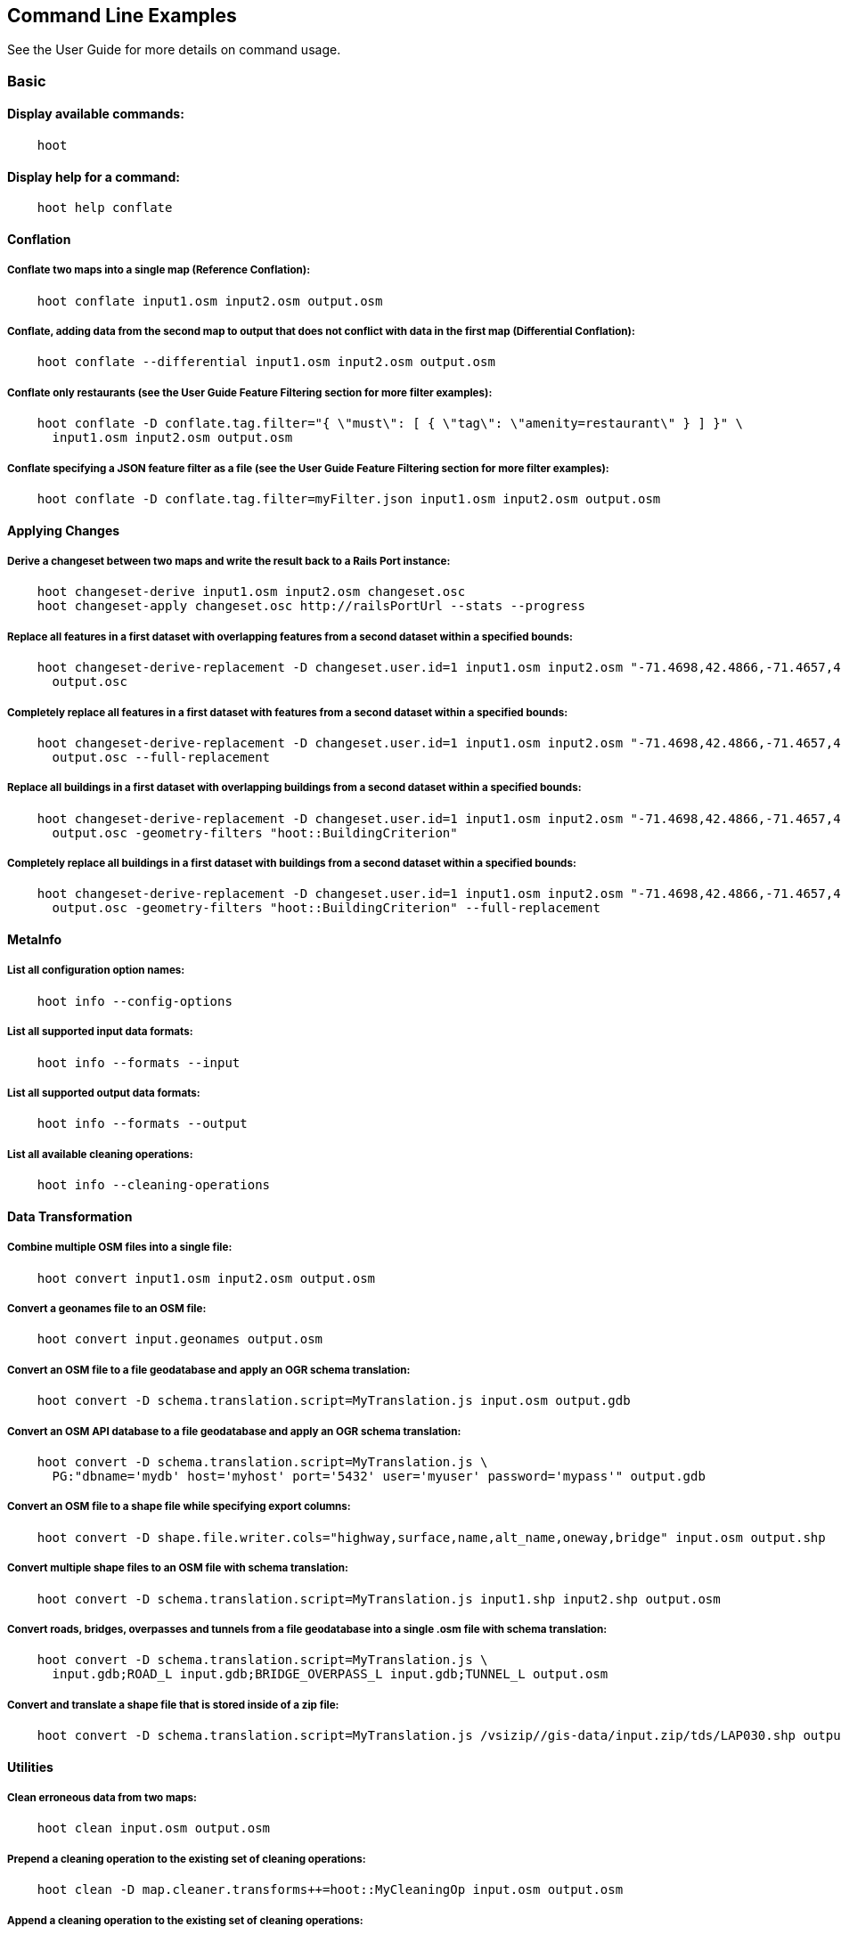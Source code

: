 
[[CommandLineExamples]]
== Command Line Examples

See the User Guide for more details on command usage.

=== Basic

==== Display available commands:

-----
    hoot
-----

==== Display help for a command:

-----
    hoot help conflate
-----

==== Conflation

===== Conflate two maps into a single map (Reference Conflation):

-----
    hoot conflate input1.osm input2.osm output.osm
-----

===== Conflate, adding data from the second map to output that does not conflict with data in the first map (Differential Conflation):

-----
    hoot conflate --differential input1.osm input2.osm output.osm
-----

===== Conflate only restaurants (see the User Guide Feature Filtering section for more filter examples):

-----
    hoot conflate -D conflate.tag.filter="{ \"must\": [ { \"tag\": \"amenity=restaurant\" } ] }" \
      input1.osm input2.osm output.osm
-----

===== Conflate specifying a JSON feature filter as a file (see the User Guide Feature Filtering section for more filter examples):

-----
    hoot conflate -D conflate.tag.filter=myFilter.json input1.osm input2.osm output.osm
-----

==== Applying Changes

===== Derive a changeset between two maps and write the result back to a Rails Port instance:

-----
    hoot changeset-derive input1.osm input2.osm changeset.osc
    hoot changeset-apply changeset.osc http://railsPortUrl --stats --progress
-----

===== Replace all features in a first dataset with overlapping features from a second dataset within a specified bounds:

-----
    hoot changeset-derive-replacement -D changeset.user.id=1 input1.osm input2.osm "-71.4698,42.4866,-71.4657,42.4902" \
      output.osc
-----

===== Completely replace all features in a first dataset with features from a second dataset within a specified bounds:

-----
    hoot changeset-derive-replacement -D changeset.user.id=1 input1.osm input2.osm "-71.4698,42.4866,-71.4657,42.4902" \
      output.osc --full-replacement
-----

===== Replace all buildings in a first dataset with overlapping buildings from a second dataset within a specified bounds:

-----
    hoot changeset-derive-replacement -D changeset.user.id=1 input1.osm input2.osm "-71.4698,42.4866,-71.4657,42.4902" \
      output.osc -geometry-filters "hoot::BuildingCriterion"
-----

===== Completely replace all buildings in a first dataset with buildings from a second dataset within a specified bounds:

-----
    hoot changeset-derive-replacement -D changeset.user.id=1 input1.osm input2.osm "-71.4698,42.4866,-71.4657,42.4902" \
      output.osc -geometry-filters "hoot::BuildingCriterion" --full-replacement
-----

==== MetaInfo

===== List all configuration option names:

-----
    hoot info --config-options
-----

===== List all supported input data formats:

-----
    hoot info --formats --input
-----

===== List all supported output data formats:

-----
    hoot info --formats --output
-----

===== List all available cleaning operations:

-----
    hoot info --cleaning-operations
-----

==== Data Transformation

===== Combine multiple OSM files into a single file:

-----
    hoot convert input1.osm input2.osm output.osm
-----

===== Convert a geonames file to an OSM file:

-----
    hoot convert input.geonames output.osm
-----

===== Convert an OSM file to a file geodatabase and apply an OGR schema translation:

-----
    hoot convert -D schema.translation.script=MyTranslation.js input.osm output.gdb
-----

===== Convert an OSM API database to a file geodatabase and apply an OGR schema translation:

-----
    hoot convert -D schema.translation.script=MyTranslation.js \
      PG:"dbname='mydb' host='myhost' port='5432' user='myuser' password='mypass'" output.gdb
-----

===== Convert an OSM file to a shape file while specifying export columns:

-----
    hoot convert -D shape.file.writer.cols="highway,surface,name,alt_name,oneway,bridge" input.osm output.shp
-----

===== Convert multiple shape files to an OSM file with schema translation:

-----
    hoot convert -D schema.translation.script=MyTranslation.js input1.shp input2.shp output.osm
-----

===== Convert roads, bridges, overpasses and tunnels from a file geodatabase into a single .osm file with schema translation:

-----
    hoot convert -D schema.translation.script=MyTranslation.js \
      input.gdb;ROAD_L input.gdb;BRIDGE_OVERPASS_L input.gdb;TUNNEL_L output.osm
-----

===== Convert and translate a shape file that is stored inside of a zip file:

-----
    hoot convert -D schema.translation.script=MyTranslation.js /vsizip//gis-data/input.zip/tds/LAP030.shp output.osm
-----

==== Utilities

===== Clean erroneous data from two maps:

-----
    hoot clean input.osm output.osm
-----

===== Prepend a cleaning operation to the existing set of cleaning operations:

-----
    hoot clean -D map.cleaner.transforms++=hoot::MyCleaningOp input.osm output.osm
-----

===== Append a cleaning operation to the existing set of cleaning operations:

-----
    hoot clean -D map.cleaner.transforms+=hoot::MyCleaningOp input.osm output.osm
-----

===== Remove a cleaning operation from the existing set of cleaning operations:

-----
    hoot clean -D map.cleaner.transforms-=hoot::NoInformationElementRemover input.osm output.osm
-----

===== Crop a map:

-----
    hoot crop input.osm output.osm "-77.0551,38.8845,-77.0281,38.9031"
-----

===== Bring two maps closer in alignment:

-----
    hoot rubber-sheet input1.osm input2.osm output.osm
-----

===== Display the geospatial extent of a map:

-----
    hoot extent input.osm
-----

===== Determine if a map is sorted to the OSM standard:

-----
    hoot is-sorted input.osm
-----

===== Sort a map to the OSM standard in memory:

-----
    hoot sort input.osm output.osm
-----

==== Comparison

===== Calculate the difference between two maps:

-----
    hoot diff input1.osm input2.osm
-----

===== Compare two maps:

-----
    hoot compare input1.osm input2.osm

    Attribute Score 1: 981 +/-5
    Attribute Score 2: 993 +/-3
    Attribute Score: 987 +/-4 (983 to 991)
    Raster Score 1: 982
    Raster Score 2: 989
    Raster Score: 986
    Graph Score 1: 944 +/-19 (925 to 963)
    Graph Score 2: 996 +/-0 (996 to 996)
    Graph Score: 970 +/-10 (960 to 980)
    Overall: 981 +/-4 (977 to 985)

    # Compare tags between maps
    hoot tag-compare input1.osm input2.osm

    |                    | amenity=restaurant | building=yes | name=<NULL> | name=<SIMILAR> |
    | amenity=restaurant |                  4 |              |             |                |
    |       building=yes |                    |           28 |             |                |
    |        name=<NULL> |                    |              |           4 |                |
    |     name=<SIMILAR> |                    |              |             |             24 |
-----

==== Statistics

===== Display a set of statistics for a map:

-----
    hoot stats input.osm
-----

===== Count all features in a map:

-----
    hoot count input.osm
-----

===== Count all elements in a map:

-----
    hoot count input.osm --all-elements
-----

===== Count all the POIs multiple maps:

-----
    hoot count "input1.osm;input2.osm" hoot::PoiCriterion
-----

===== Count all features within a bounding box:

-----
    hoot count -D in.bounds.criterion.bounds="-77.0551,38.8845,-77.0281,38.9031" -D in.bounds.criterion.strict=true \
      input.osm hoot::InBoundsCriterion
-----

===== Show a summary of building conflation reviews by type and frequency:

-----
    hoot tag-distribution input.osm hoot:review:note hoot::ReviewRelationCriterion

    Total tag count: 129
    62	(48.1%)	unmatched buildings are overlapping
    20	(15.5%)	very little building overlap building orientation not similar building edges not very close to each other
    15	(11.6%)	very little building overlap similar building orientation building edges not very close to each other
    14	(10.9%)	very little building overlap semisimilar building orientation building edges not very close to each other
    12	(9.3%)	very little building overlap very similar building orientation building edges not very close to each other
    3	(2.33%)	small building overlap building orientation not similar building edges not very close to each other
    1	(<1%)	small building overlap similar building orientation building edges not very close to each other
    1	(<1%)	small building overlap semisimilar building orientation building edges not very close to each other
    1	(<1%)	medium building overlap building orientation not similar building edges not very close to each other
-----

=== Advanced

==== Conflation

===== Conflate two maps into a single map using Reference Conflation and the Network road matching algorithm:

-----
    hoot conflate -C NetworkAlgorithm.conf input1.osm input2.osm output.osm
-----

===== Conflate, adding geometry data from the second map to output that does not conflict with data in the first map (Differential Tag Only Conflation; tags may be overwritten):

-----
    hoot conflate --differential --include-tags input1.osm input2.osm output.osm
-----

===== Conflate only tags from a second map into a first map without changing the first map's geometry (Attribute Conflation):

-----
    hoot conflate -C AttributeConflation.conf input1.osm input2.osm output.osm
-----

===== Assuming a first map is superior to a second, cut out the shape of the first map out from the area being conflated so that only data from the second map is stitched in around the first map (Horizontal Conflation (aka Cookie Cutter)):

-----
    hoot conflate -D conflate.pre.ops=hoot::CookieCutterOp -D cookie.cutter.alpha=2500 \
      -D cookie.cutter.alpha.shape.buffer=0 -D cookie.cutter.output.crop=false \
      input1.osm input2.osm output.osm
-----

===== Conflate only buildings:

-----
    hoot conflate -D match.creators="hoot::BuildingMatchCreator" \
      -D merger.creators="hoot::BuildingMergerCreator" input1.osm input2.osm output.osm
-----

===== Filter maps down to POIs only before conflating them:

-----
    hoot conflate -D conflate.pre.ops="hoot::RemoveElementsVisitor" \
      -D remove.elements.visitor.element.criteria="hoot::PoiCriterion" input1.osm input2.osm \
      output.osm
-----

===== Translate features to a schema before conflating them:

-----
    hoot conflate -D conflate.pre.ops="hoot::SchemaTranslationVisitor" \
      -D schema.translation.script=myTranslation.js input1.osm input2.osm output.osm
-----

===== Align a second map towards a first map before conflating them:

-----
    hoot conflate -D conflate.pre.ops="hoot::RubberSheet" -D rubber.sheet.ref=true input1.osm \
      input2.osm output.osm
-----

==== Applying Changes

===== Derive a changeset between two maps and write the result directly to an OSM API database:

-----
    hoot changeset-derive inputData1.osm inputData2.osm changeset.osc.sql
    hoot changeset-apply changeset.osc.sql osmapidb://username:password@localhost:5432/databaseName
-----

===== Replace all buildings and POIs in a first dataset with overlapping buildings and POIs from a second dataset within a specified bounds:

-----
    hoot changeset-derive-replacement -D changeset.user.id=1 input1.osm input2.osm "-71.4698,42.4866,-71.4657,42.4902" \
      output.osc -geometry-filters "hoot::BuildingCriterion;hoot::PoiCriterion"
-----

===== Completely replace all POIs in a first dataset, except those with "Staunton" in the name, with schools from a second dataset within a specified bounds:

-----
    hoot changeset-derive-replacement input1.osm input2.osm "38,-105,39,-104" outputChangeset.osc \
      --geometry-filters "hoot::PoiCriterion --replacement-filters "hoot::TagCriterion" \
      --replacement-filter-options "tag.criterion.kvps='amenity=school'" \
      --retainment-filters "hoot::TagContainsCriterion" \
      --retainment-filter-options "tag.criterion.kvps='name=Staunton' --full-replacement
-----

===== Replace all POIs in a first dataset with overlapping cafes having "Java" in the name from a second dataset within a specified bounds:

-----
    hoot changeset-derive-replacement -D changeset.user.id=1 input1.osm input2.osm \
      "-122.43204,37.7628,-122.4303457,37.76437" output.osc --geometry-filters "hoot::PoiCriterion" \
      --replacement-filters "hoot::TagContainsCriterion;hoot::TagCriterion" --chain-replacement-filters \
      --replacement-filter-options "tag.criterion.kvps='amenity=cafe' tag.contains.criterion.kvps='name=Java'"
-----

==== Data Transformation

===== Convert an OSM file to a shape file, allowing the export columns to be automatically selected based on frequency:

-----
    hoot convert input.osm output.shp
-----

===== Bulk write a map to an offline OSM API database:

-----
    hoot convert -D changeset.user.id=1 \
      -D osmapidb.bulk.inserter.disable.database.constraints.during.write=true \
      -D osmapidb.bulk.inserter.disable.database.indexes.during.write=true \
      -D apidb.bulk.inserter.starting.node.id=10 \
      -D apidb.bulk.inserter.starting.way.id=10 -D apidb.bulk.inserter.starting.relation.id=10 \
      input.osm.pbf osmapidb://username:password@localhost:5432/database
-----

===== Bulk write a map to an online OSM API database:

-----
    hoot convert -D changeset.user.id=1 \
      -D osmapidb.bulk.inserter.reserve.record.ids.before.writing.data=true \
      input.osm.pbf osmapidb://username:password@localhost:5432/database
-----

===== Remove relations from a map:

-----
    hoot convert -D convert.ops="hoot::RemoveElementsVisitor" \
      -D remove.elements.visitor.element.criteria="hoot::RelationCriterion" input.osm output.osm
-----

===== Remove relations and ways from a map:

-----
    hoot convert -D convert.ops="hoot::RemoveElementsVisitor" \
      -D remove.elements.visitor.element.criteria="hoot::RelationCriterion;hoot::WayCriterion" input.osm output.osm
-----

===== Remove everything but polygon geometries and their constituent features from a map:

-----
    hoot convert -D convert.ops="hoot::RemoveElementsVisitor" \
      -D remove.elements.visitor.element.criteria="hoot::PolygonCriterion" -D element.criterion.negate=true \ 
      input.osm output.osm
-----

===== Remove all duplicate ways from a map:

-----
    hoot convert -D convert.ops="hoot::DuplicateWayRemover" input.osm output.osm
-----

===== Remove all duplicate areas from a map:

-----
    hoot convert -D convert.ops="hoot::RemoveDuplicateAreaVisitor" input.osm output.osm
-----

===== Remove all empty areas from a map:

-----
    hoot convert -D convert.ops="hoot::RemoveEmptyAreasVisitor" input.osm output.osm
-----

===== Remove duplicate name tags from features:

-----
    hoot convert -D convert.ops="hoot::DuplicateNameRemover" input.osm output.osm
-----

===== Merge nodes that are near each other:

-----
    hoot convert -D convert.ops="hoot::MergeNearbyNodes" input.osm output.osm
-----

===== Remove elements that contain no useful information:

-----
    hoot convert -D convert.ops="hoot::NoInformationElementRemover" input.osm output.osm
-----

===== Combine like polygons together without using full-fledged conflation:

-----
    hoot convert -D convert.ops="hoot::UnionPolygonsOp" input.osm output.osm
-----

===== Combine like points together without using full-fledged conflation:

-----
    hoot convert -D convert.ops="hoot::MergeNearbyNodes" input.osm output.osm
-----

===== Add the tag "error:circular=5.0" to all elements:

-----
    hoot convert -D convert.ops=hoot::SetTagValueVisitor -D set.tag.value.visitor.keys=error:circular \
      -D set.tag.value.visitor.values=5.0 input.osm output.osm
-----

===== Add the tag "error:circular=5.0" to all relations and their members: 

-----
    hoot convert -D convert.ops=hoot::RecursiveSetTagValueOp -D set.tag.value.visitor.keys=error:circular \
      -D set.tag.value.visitor.values=5.0 -D set.tag.value.visitor.criterion=hoot::RelationCriterion \ 
      input.osm output.osm
-----

===== Remove all "source" and "error:circular" tags from ways:

-----
    hoot convert -D convert.ops="hoot::RemoveTagsVisitor" \
      -D remove.tags.visitor.element.criterion="hoot::WayCriterion" \
      -D tag.filter.keys="source;error:circular" input.osm output.osm
-----

===== Remove all elements that have the tag "status=proposed":

-----
    hoot convert -D convert.ops=hoot::RemoveElementsVisitor \
      -D remove.elements.visitor.filter=hoot::TagCriterion -D tag.criterion.kvps="status=proposed"
-----

===== Remove all tags with keys "REF1" and "REF2" from elements containing the tag "power=line":

-----
    hoot convert -D convert.ops=hoot::RemoveTagsVisitor -D tag.filter.keys="REF1;REF2" \
      -D remove.tags.visitor.element.criterion=hoot::TagCriterion \
      -D tag.criterion.kvps="power=line" -D element.criterion.negate=true input.osm output.osm
-----

===== For all features with a "voltage" tag between 1 and 45k volts, set the tag "power=minor_line":

-----
    hoot convert -D convert.ops=hoot::SetTagValueVisitor -D set.tag.value.visitor.keys=power \
      -D set.tag.value.visitor.values=minor_line \
      -D set.tag.value.visitor.element.criterion=hoot::TagValueNumericRangeCriterion \
      -D tag.value.numeric.range.criterion.keys=voltage \
      -D tag.value.numeric.range.criterion.min=1 -D tag.value.numeric.range.criterion.max=45000 \
      input.osm output.osm
-----

==== Add missing attributes to corrupted elements:

-----
    hoot convert -D convert.ops="hoot::AddAttributesVisitor" \
      -D add.attributes.visitor.kvps="changeset=1" input.osm output.osm
-----

==== Utilities

===== Crop a map while not splitting features that cross the bounds:

-----
    hoot crop -D crop.keep.entire.features.crossing.bounds=true input.osm output.osm "-77.0551,38.8845,-77.0281,38.9031"
-----

===== Crop a map and keep only features completely inside the bounds:

-----
    hoot crop -D crop.keep.only.features.inside.bounds=true input.osm output.osm "-77.0551,38.8845,-77.0281,38.9031"
-----

===== Crop a map in reverse and keep only features outside of the bounds:

-----
    hoot crop -D crop.invert=true input.osm output.osm "-77.0551,38.8845,-77.0281,38.9031"
-----

===== Put out a random subset of data with a maximum node size from a large input dataset (useful during conflation testing):

-----
    hoot crop-random input.osm output.osm 5000
-----

===== Sort data to the OSM standard that is too large to fit in memory:

-----
    hoot sort -D element.sorter.element.buffer.size=10000 input.osm output.osm
-----

===== Detect road intersections:

-----
    hoot convert -D convert.ops="hoot::FindHighwayIntersectionsOp" input.osm output.osm
-----

===== Create a node density plot:

-----
    hoot node-density-plot input.osm output.png 100
-----

===== Detect railway intersections:

-----
hoot convert -D convert.ops="hoot::FindRailwayIntersectionsOp" input.osm output.osm
-----

===== Make a perturbed copy of a map, conflate the original map against the perturbed copy, and score how well the conflation performed:

-----
    hoot perty -D perty.search.distance=20 -D way.generalize.probability=0.7 input.osm \
      perturbed.osm
    hoot perty --score input.osm perturbed.osm
-----

===== Display the internal tag schema that Hootenanny uses:

-----
    hoot schema
-----

===== Calculate a set of irregular shaped tiles that will fit at most 1000 nodes each for a map:

-----
    hoot node-density-tiles "input1.osm;input2.osm" output.geojson 1000
-----

===== Normalize all the element address tags in a map:

-----
    hoot convert -D convert.ops="hoot::NormalizeAddressesVisitor" input.osm output.osm
-----

===== Normalize all the element phone number tags in a map:

-----
    hoot convert -D convert.ops="hoot::NormalizePhoneNumbersVisitor" input.osm output.osm
-----

===== Add admin boundary level location tags associated with element phone numbers:

-----
    hoot convert -D convert.ops="hoot::PhoneNumberLocateVisitor" input.osm output.osm
-----

===== Snap unconnected roads in the second dataset back to neighboring roads in the first dataset:

-----
    hoot convert -D convert.ops="hoot::UnconnectedWaySnapper" \
      -D snap.unconnected.ways.snap.way.criterion=hoot::HighwayCriterion \
      -D snap.unconnected.ways.snap.to.way.criterion=hoot::HighwayCriterion \
      -D snap.unconnected.ways.snap.to.way.node.criterion=hoot::HighwayNodeCriterion \
      -D snap.unconnected.ways.snap.to.way.status=Input1 \
      -D snap.unconnected.ways.snap.way.status=Input2 \
      input1.osm input2.osm output.osm
-----

===== Simplify ways in a map by removing unnecessary nodes from them:

-----
    hoot convert -D convert.ops="hoot::WayGeneralizeVisitor" -D way.generalizer.epsilon=5.0 input.osm output.osm
-----

==== Statistics

===== Count all elements that are not POIs:

-----
    hoot count -D element.criterion.negate=true "input1.osm;input2.osm" hoot::PoiCriterion \
      --all-elements
-----

===== Count all features which have a tag whose key contains the text "phone":

-----
    hoot count -D tag.key.contains.criterion.text="phone" input.osm hoot::TagKeyContainsCriterion
-----

===== Calculate the area of all features in a map:

-----
    hoot stat input.osm hoot::CalculateAreaVisitor
-----

===== Calculate the length of all ways in a map:

-----
    hoot stat input.osm hoot::LengthOfWaysVisitor
-----

===== Count the number of features containing a node by specifying its ID:

-----
    hoot count -D contains.node.criterion.id=-234 input.osm hoot::ContainsNodeCriterion
-----

===== Count the number of nodes within 25 meters of a coordinate:

-----
    hoot count -D distance.node.criterion.center=-77.3453,38.3456 \
      -D distance.node.criterion.distance=25.0 input.osm hoot::DistanceNodeCriterion
-----

===== Count the number of elements with a version greater than or equal to one:

-----
    hoot count -D attribute.value.criterion.type=version \
      -D attribute.value.criterion.comparison.type=NumericGreaterThanOrEqualTo \
      -D attribute.value.criterion.comparison.value=1 input.osm hoot::AttributeValueCriterion
-----

===== Count the number of elements authored by "username":

-----
    hoot count -D attribute.value.criterion.type=user \
      -D attribute.value.criterion.comparison.type=TextEqualTo \
      -D attribute.value.criterion.comparison.value="username" input.osm hoot::AttributeValueCriterion
-----

===== Calculate the numerical average of all "accuracy" tags:

-----
    hoot stat -D tags.visitor.keys="accuracy" input.osm hoot::AverageNumericTagsVisitor
-----

===== Display the distribution of highway tags for roads in a map; This result shows that highway=road made up over 97% of all highway tags in the data:

-----
    hoot tag-distribution input.osm highway hoot::HighwayCriterion

    365	(97.59%)	road
    9	(2.41%)		motorway
-----

===== Display tag schema information for a map

-----
    hoot tag-info input.osm

    .{
    "ca-Transmission_Line-state-gov.shp":{
    "ca-Transmission_Line-state-gov":{
      "Circuit":[
        "Double",
        "Duble",
        "Liberty Energy",
        "Many",
        "Quad",
        "Single"
        ],
      "Comments":[
        "Attached to 115kv poles",
        "Caldwell-victor 220kv",
        "Changed kv from 115 to 60kv",
        "Distribution line",
        ...
        ],
      "Legend":[
        "IID_161kV",
        "IID_230kV",
        "IID_34.5_92kV",
        "LADWP_115_138kV",
        ...
        ],
        ...
    }}
-----

===== Display occurrence frequencies of tokenized feature names:

-----
    hoot tag-distribution input.osm --names --tokenize --limit 5

    320	(6.81%)	nw
    246	(5.24%)	st
    80	(1.70%)	ave
    45	(0.96%)	sw
    18	(0.38%)	h
-----

===== Count the number of elements with valid address tags in a map:

-----
    hoot count input.osm hoot::HasAddressCriterion
-----

===== Count the total number of valid address tags in a map:

-----
    hoot stat input.osm hoot::AddressCountVisitor
-----

===== Count the number of elements with valid phone number tags in a map:

-----
    hoot count input.osm hoot::HasPhoneNumberCriterion
-----

===== Count the total number of valid phone number tags in a map:

-----
    hoot stat input.osm hoot::PhoneNumberCountVisitor
-----

==== Add Missing Type Tags

===== Attempt to add missing type tags to POIs and buildings:

-----
    hoot convert -D convert.ops=hoot::ImplicitPoiPolygonTypeTagger input.osm output.osm
-----

===== Attempt to add missing type tags to POIs and buildings before conflating them:

-----
    hoot convert -D conflate.pre.ops=hoot::ImplicitPoiPolygonTypeTagger input1.osm input2.osm \
      output.osm
-----

==== Language Translation

Requires language translation server installation.  See the Hootenanny Install Guide for details.

===== Translate "name" and "alt_name" tags from German or Spanish to English:

-----
    hoot convert -D convert.ops="hoot::ToEnglishTranslationVisitor" \
      -D language.translation.source.languages="de;es" \
      -D language.tag.keys="name;alt_name" input.osm output.osm
-----

===== Automatically determine all the name tags in the source map and then translate those tags to English, allowing the source language to first be detected:

-----
    hoot convert -D convert.ops="hoot::ToEnglishTranslationVisitor" \
      -D language.translation.source.languages="detect" \
      -D language.parse.names=true input.osm output.osm
-----

===== Translate names to English before conflation, allowing the source language to first be detected:

-----
    hoot conflate -D conflate.pre.ops="hoot::ToEnglishTranslationVisitor" \
      -D language.translation.source.languages="detect" \
      -D language.translation.to.translate.tag.keys="name" input1.osm input2.osm output.osm
      -D language.tag.keys="name" input.osm output.osm
-----

===== Determine the most prevalent source languages for non-English POI names in a map. Use that information to set up English translation services for those languages:

-----
    hoot convert -D language.parse.names=true \
      -D convert.ops="hoot::PoiCriterion;hoot::NonEnglishLanguageDetectionVisitor" \
      input.osm output.osm
-----

==== MetaInfo

===== List all configuration option names and their descriptions:

-----
    hoot info --config-options --option-details
-----

===== List all configuration option names containing "poi.polygon":

-----
    hoot info --config-options poi.polygon --option-names
-----

===== List all criteria that identify conflatable features:

-----
    hoot info --conflatable-criteria
-----

===== List all operators configured to run after conflation:

-----
    hoot info --conflate-post-operations
-----

===== List all operators configured to run before conflation:

-----
    hoot info --conflate-pre-operations
-----

===== List all operators that can take an element criterion as input:

-----
    hoot info --criterion-consumers
-----

===== List all extractors used to score feature properties:

-----
    hoot info --feature-extractors:
-----

===== List all input formats that support reading by geospatial bounds:

-----
    hoot info --formats --input-bounded
-----

===== List all criteria that can be used to identify a feature's geometry type:

-----
    hoot info --geometry-type-criteria
-----

===== List all language detectors:

-----
    hoot info --languages --detectors
-----

===== List all language translators:

-----
    hoot info --languages --translators
-----

===== List all detectable languages:

-----
    hoot info --languages --detectable
-----

===== List all translatable languages:

-----
    hoot info --languages --translatable
-----

===== List all entities that can match features:

-----
    hoot info --matchers
-----

===== List all entities that can create feature matchers:

-----
    hoot info --match-creators
-----

===== List all entities that can merge features:

-----
    hoot info --mergers
-----

===== List all entities that can create feature mergers:

-----
    hoot info --merger-creators
-----

===== List all entities that can operate on data:

-----
    hoot info --operators
-----

===== List all entities that can filter data (a subset of --operators):

-----
    hoot info --filters
-----

===== List all entities that can compare strings:

-----
    hoot info --string-comparators
-----

===== List all entities capable of subline matching:

-----
    hoot info --subline-matchers
-----

===== List all entities capable of subline string matching:

-----
    hoot info --subline-string-matchers
-----

===== List all entities capable of tag merging:

-----
    hoot info --tag-mergers
-----

===== List all entities capable of aggregating tag values:

-----
    hoot info --value-aggregators
-----

===== List all way joiners:

-----
    hoot info --way-joiners
-----

